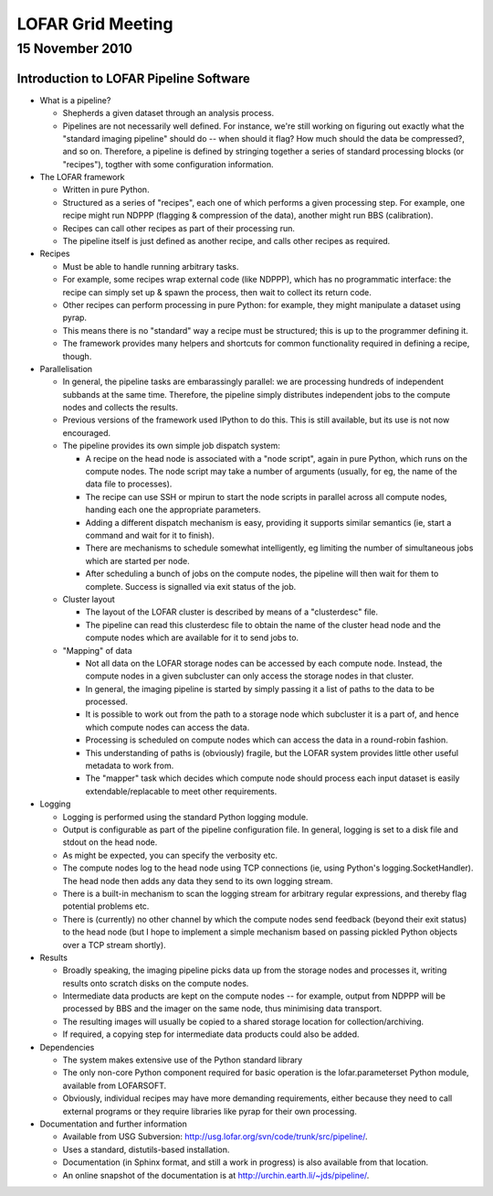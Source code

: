 ==================
LOFAR Grid Meeting
==================
----------------
15 November 2010
----------------

Introduction to LOFAR Pipeline Software
---------------------------------------

- What is a pipeline?

  - Shepherds a given dataset through an analysis process.
  - Pipelines are not necessarily well defined. For instance, we're still
    working on figuring out exactly what the "standard imaging pipeline"
    should do -- when should it flag? How much should the data be compressed?,
    and so on. Therefore, a pipeline is defined by stringing together a series
    of standard processing blocks (or "recipes"), togther with some
    configuration information.

- The LOFAR framework

  - Written in pure Python.
  - Structured as a series of "recipes", each one of which performs a given
    processing step. For example, one recipe might run NDPPP (flagging &
    compression of the data), another might run BBS (calibration).
  - Recipes can call other recipes as part of their processing run.
  - The pipeline itself is just defined as another recipe, and calls other
    recipes as required.

- Recipes

  - Must be able to handle running arbitrary tasks.
  - For example, some recipes wrap external code (like NDPPP), which has no
    programmatic interface: the recipe can simply set up & spawn the process,
    then wait to collect its return code.
  - Other recipes can perform processing in pure Python: for example, they
    might manipulate a dataset using pyrap.
  - This means there is no "standard" way a recipe must be structured; this is
    up to the programmer defining it.
  - The framework provides many helpers and shortcuts for common functionality
    required in defining a recipe, though.

- Parallelisation

  - In general, the pipeline tasks are embarassingly parallel: we are
    processing hundreds of independent subbands at the same time. Therefore,
    the pipeline simply distributes independent jobs to the compute nodes and
    collects the results.
  - Previous versions of the framework used IPython to do this. This is still
    available, but its use is not now encouraged.
  - The pipeline provides its own simple job dispatch system:

    - A recipe on the head node is associated with a "node script", again in
      pure Python, which runs on the compute nodes. The node script may take a
      number of arguments (usually, for eg, the name of the data file to
      processes).
    - The recipe can use SSH or mpirun to start the node scripts in parallel
      across all compute nodes, handing each one the appropriate parameters.
    - Adding a different dispatch mechanism is easy, providing it supports
      similar semantics (ie, start a command and wait for it to finish).
    - There are mechanisms to schedule somewhat intelligently, eg limiting the
      number of simultaneous jobs which are started per node.
    - After scheduling a bunch of jobs on the compute nodes, the pipeline will
      then wait for them to complete. Success is signalled via exit status of
      the job.

  - Cluster layout

    - The layout of the LOFAR cluster is described by means of a "clusterdesc"
      file.
    - The pipeline can read this clusterdesc file to obtain the name of the
      cluster head node and the compute nodes which are available for it to send
      jobs to.

  - "Mapping" of data

    - Not all data on the LOFAR storage nodes can be accessed by each compute
      node. Instead, the compute nodes in a given subcluster can only access
      the storage nodes in that cluster.
    - In general, the imaging pipeline is started by simply passing it a list
      of paths to the data to be processed.
    - It is possible to work out from the path to a storage node which
      subcluster it is a part of, and hence which compute nodes can access the
      data.
    - Processing is scheduled on compute nodes which can access the data in a
      round-robin fashion.
    - This understanding of paths is (obviously) fragile, but the LOFAR system
      provides little other useful metadata to work from. 
    - The "mapper" task which decides which compute node should process each
      input dataset is easily extendable/replacable to meet other
      requirements.

- Logging

  - Logging is performed using the standard Python logging module.
  - Output is configurable as part of the pipeline configuration file. In
    general, logging is set to a disk file and stdout on the head node.
  - As might be expected, you can specify the verbosity etc.
  - The compute nodes log to the head node using TCP connections (ie, using
    Python's logging.SocketHandler). The head node then adds any data they
    send to its own logging stream.
  - There is a built-in mechanism to scan the logging stream for arbitrary
    regular expressions, and thereby flag potential problems etc.
  - There is (currently) no other channel by which the compute nodes send
    feedback (beyond their exit status) to the head node (but I hope to
    implement a simple mechanism based on passing pickled Python objects over
    a TCP stream shortly).

- Results

  - Broadly speaking, the imaging pipeline picks data up from the storage
    nodes and processes it, writing results onto scratch disks on the compute
    nodes.
  - Intermediate data products are kept on the compute nodes -- for example,
    output from NDPPP will be processed by BBS and the imager on the same
    node, thus minimising data transport.
  - The resulting images will usually be copied to a shared storage location
    for collection/archiving.
  - If required, a copying step for intermediate data products could also be
    added.

- Dependencies

  - The system makes extensive use of the Python standard library
  - The only non-core Python component required for basic operation is the
    lofar.parameterset Python module, available from LOFARSOFT.
  - Obviously, individual recipes may have more demanding requirements, either
    because they need to call external programs or they require libraries like
    pyrap for their own processing.

- Documentation and further information

  - Available from USG Subversion:
    http://usg.lofar.org/svn/code/trunk/src/pipeline/.
  - Uses a standard, distutils-based installation.
  - Documentation (in Sphinx format, and still a work in progress) is also
    available from that location.
  - An online snapshot of the documentation is at
    http://urchin.earth.li/~jds/pipeline/.
